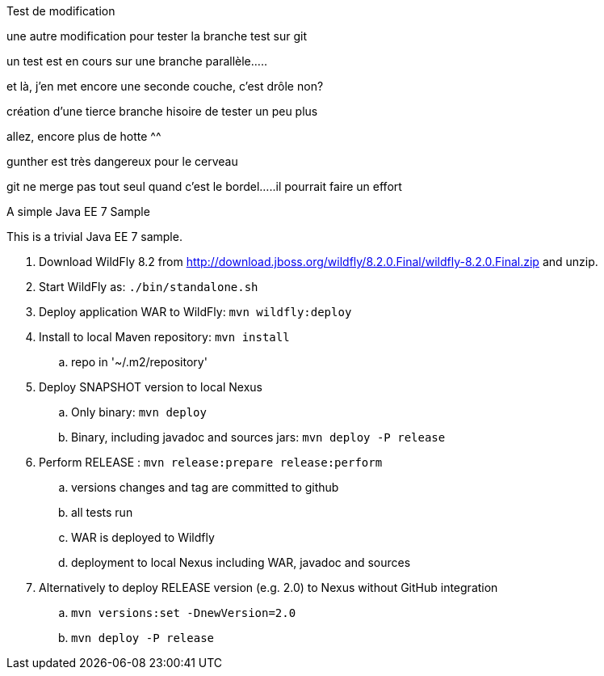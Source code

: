 Test de modification
===============



une autre modification pour tester la branche test sur git

un test est en cours sur une branche parallèle.....

et là, j'en met encore une seconde couche, c'est drôle non?

création d'une tierce branche hisoire de tester un peu plus

allez, encore plus de hotte ^^

gunther est très dangereux pour le cerveau

git ne merge pas tout seul quand c'est le bordel.....il pourrait faire un effort


A simple Java EE 7 Sample
====================

This is a trivial Java EE 7 sample.

. Download WildFly 8.2 from
  http://download.jboss.org/wildfly/8.2.0.Final/wildfly-8.2.0.Final.zip
  and unzip.
. Start WildFly as: `./bin/standalone.sh`
. Deploy application WAR to WildFly: `mvn wildfly:deploy`
. Install to local Maven repository: `mvn install`
.. repo in '~/.m2/repository'
. Deploy SNAPSHOT version to local Nexus
.. Only binary: `mvn deploy`
.. Binary, including javadoc and sources jars: `mvn deploy -P release`
. Perform RELEASE : `mvn release:prepare release:perform`
.. versions changes and tag are committed to github
.. all tests run
.. WAR is deployed to Wildfly
.. deployment to local Nexus including WAR, javadoc and sources
. Alternatively to deploy RELEASE version (e.g. 2.0) to Nexus without GitHub integration
.. `mvn versions:set -DnewVersion=2.0`
.. `mvn deploy -P release`

